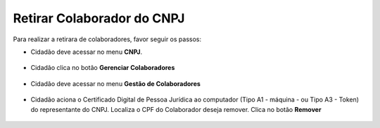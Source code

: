﻿Retirar Colaborador do CNPJ
=================================

Para realizar a retirara de colaboradores, favor seguir os passos:

- Cidadão deve acessar no menu **CNPJ**.  

.. figure:: _images/tela_selecao_inicio_processo_colaborador.jpg
    :align: center
    :alt: 

- Cidadão clica no botão **Gerenciar Colaboradores**

.. figure:: _images/tela_selecao_sistema_gestao_colaborador.jpg
    :align: center
    :alt:
	
- Cidadão deve acessar no menu **Gestão de Colaboradores**

.. figure:: _images/tela_selecionar_modulo_gestao_colaboradores.jpg
    :align: center
    :alt:

- Cidadão aciona o Certificado Digital de Pessoa Jurídica ao computador (Tipo A1 - máquina - ou Tipo A3 - Token) do representante do CNPJ. Localiza o CPF do Colaborador deseja remover. Clica no botão **Remover**

.. figure:: _images/tela_iniciar_retirar_colaborador.jpg
    :align: center
    :alt:
 
.. |site externo| image:: _images/site-ext.gif
.. _`selo eCNPJ`: comocadastrarCNPJnologinunico.html
            